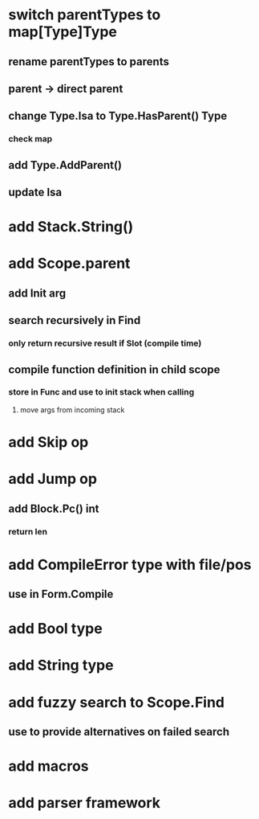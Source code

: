 * switch parentTypes to map[Type]Type
** rename parentTypes to parents
** parent -> direct parent
** change Type.Isa to Type.HasParent() Type
*** check map 
** add Type.AddParent()
** update Isa
* add Stack.String()
* add Scope.parent
** add Init arg
** search recursively in Find
*** only return recursive result if Slot (compile time)
** compile function definition in child scope
*** store in Func and use to init stack when calling
**** move args from incoming stack
* add Skip op
* add Jump op
** add Block.Pc() int
*** return len
* add CompileError type with file/pos
** use in Form.Compile
* add Bool type
* add String type
* add fuzzy search to Scope.Find
** use to provide alternatives on failed search
* add macros
* add parser framework
